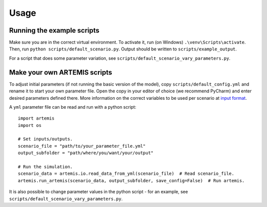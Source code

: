 Usage
=====

Running the example scripts
###########################

Make sure you are in the correct virtual environment. To activate it,
run (on Windows) ``.\venv\Scripts\activate``. Then, run ``python scripts/default_scenario.py``. 
Output should be written to ``scripts/example_output``.

For a script that does some parameter variation, see ``scripts/default_scenario_vary_parameters.py``.

Make your own ARTEMIS scripts
#############################

To adjust initial parameters (if not running the basic version of the model), copy ``scripts/default_config.yml`` and
rename it to start your own parameter file. Open the copy in your editor of choice (we recommend PyCharm) and enter desired parameters defined there.
More information on the correct variables to be used per scenario at `input format <input_format.html>`_.

A ``yml`` parameter file can be read and run with a python script: ::

    import artemis
    import os

    # Set inputs/outputs.
    scenario_file = "path/to/your_parameter_file.yml"
    output_subfolder = "path/where/you/want/your/output"

    # Run the simulation.
    scenario_data = artemis.io.read_data_from_yml(scenario_file)  # Read scenario_file.
    artemis.run_artemis(scenario_data, output_subfolder, save_config=False)  # Run artemis.

It is also possible to change parameter values in the python script - for an example, see ``scripts/default_scenario_vary_parameters.py``.
